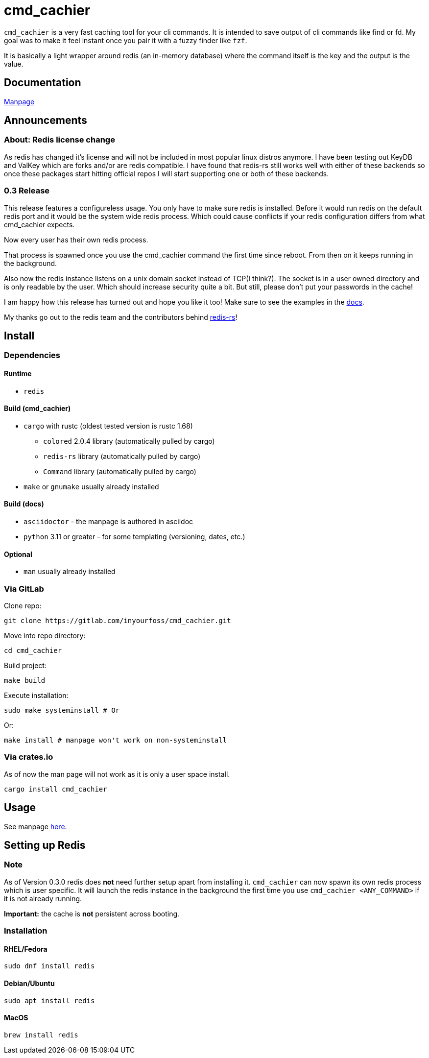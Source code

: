 = cmd_cachier

`cmd_cachier` is a very fast caching tool for your cli commands.
It is intended to save output of cli commands like find or fd.
My goal was to make it feel instant once you pair it with a fuzzy finder like `fzf`.

It is basically a light wrapper around redis (an in-memory database) where the command itself is the key and the output is the value.

== Documentation

https://cmd-cachier-inyourfoss-7e6ece76159a67277db29221cf93ca6439e1ff91.gitlab.io/[Manpage]

== Announcements

=== About: Redis license change

As redis has changed it's license and will not be included in most popular linux distros anymore.
I have been testing out KeyDB and ValKey which are forks and/or are redis compatible.
I have found that redis-rs still works well with either of these backends so once these packages start hitting official repos I will start supporting one or both of these backends.

=== 0.3 Release

This release features a configureless usage. You only have to make sure redis is installed.
Before it would run redis on the default redis port and it would be the system wide redis process.
Which could cause conflicts if your redis configuration differs from what cmd_cachier expects.

Now every user has their own redis process.

That process is spawned once you use the cmd_cachier command the first time since reboot. From then on it keeps running in the background.

Also now the redis instance listens on a unix domain socket instead of TCP(I think?).
The socket is in a user owned directory and is only readable by the user.
Which should increase security quite a bit.
But still, please don't put your passwords in the cache!

I am happy how this release has turned out and hope you like it too!
Make sure to see the examples in the https://cmd-cachier-inyourfoss-7e6ece76159a67277db29221cf93ca6439e1ff91.gitlab.io/[docs].

My thanks go out to the redis team and the contributors behind https://crates.io/teams/github:redis-rs:release-team[redis-rs]!

== Install

=== Dependencies

==== Runtime

* `redis`

==== Build (cmd_cachier)

* `cargo` with rustc (oldest tested version is rustc 1.68)
** `colored` 2.0.4 library (automatically pulled by cargo)
** `redis-rs` library (automatically pulled by cargo)
** `Command` library (automatically pulled by cargo)
* `make` or `gnumake` usually already installed

==== Build (docs)

* `asciidoctor` - the manpage is authored in asciidoc
* `python` 3.11 or greater - for some templating (versioning, dates, etc.)

==== Optional

* `man` usually already installed

=== Via GitLab

Clone repo:

[source,shell]
----
git clone https://gitlab.com/inyourfoss/cmd_cachier.git
----

Move into repo directory:

[source,shell]
----
cd cmd_cachier 
----

Build project:

[source,shell]
----
make build
----

Execute installation:

[source,shell]
----
sudo make systeminstall # Or
----

Or:

[source,shell]
----
make install # manpage won't work on non-systeminstall
----

=== Via crates.io

As of now the man page will not work as it is only a user space install.

[source,shell]
----
cargo install cmd_cachier
----

== Usage

See manpage https://cmd-cachier-inyourfoss-7e6ece76159a67277db29221cf93ca6439e1ff91.gitlab.io/[here].

== Setting up Redis

=== Note

As of Version 0.3.0 redis does **not** need further setup apart from installing it.
`cmd_cachier` can now spawn its own redis process which is user specific.
It will launch the redis instance in the background
the first time you use `cmd_cachier <ANY_COMMAND>` if it is not already running.

**Important:** the cache is **not** persistent across booting.

=== Installation

==== **RHEL/Fedora**

[source,shell]
----
sudo dnf install redis
----

==== **Debian/Ubuntu**

[source,shell]
----
sudo apt install redis
----

==== **MacOS**

[source,shell]
----
brew install redis
----

